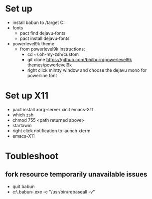 * Set up
- install babun to /target C:\babun
- fonts
  - pact find dejavu-fonts
  - pact install dejavu-fonts
- powerlevel9k theme
  - from powerlevel9k instructions:
    - cd ~/.oh-my-zsh/custom
    - git clone https://github.com/bhilburn/powerlevel9k themes/powerlevel9k
    - right click mintty window and choose the dejavu mono for powerline font

* Set up X11
- pact install xorg-server xinit emacs-X11
- which zsh
- chmod 755 <path returned above>
- startxwin
- right click notification to launch xterm
- emacs-X11

* Toubleshoot

** fork resource temporarily unavailable issues
- quit babun
- c:\babun\.babun\cygwin\bin\dash.exe -c "/usr/bin/rebaseall -v"
